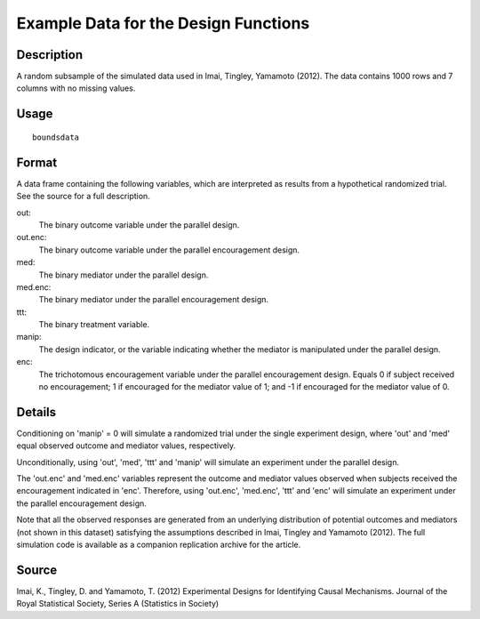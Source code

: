 +--------------------------------------+--------------------------------------+
| boundsdata                           |
| R Documentation                      |
+--------------------------------------+--------------------------------------+

Example Data for the Design Functions
-------------------------------------

Description
~~~~~~~~~~~

A random subsample of the simulated data used in Imai, Tingley, Yamamoto
(2012). The data contains 1000 rows and 7 columns with no missing
values.

Usage
~~~~~

::

    boundsdata

Format
~~~~~~

A data frame containing the following variables, which are interpreted
as results from a hypothetical randomized trial. See the source for a
full description.

out:
    The binary outcome variable under the parallel design.

out.enc:
    The binary outcome variable under the parallel encouragement design.

med:
    The binary mediator under the parallel design.

med.enc:
    The binary mediator under the parallel encouragement design.

ttt:
    The binary treatment variable.

manip:
    The design indicator, or the variable indicating whether the
    mediator is manipulated under the parallel design.

enc:
    The trichotomous encouragement variable under the parallel
    encouragement design. Equals 0 if subject received no encouragement;
    1 if encouraged for the mediator value of 1; and -1 if encouraged
    for the mediator value of 0.

Details
~~~~~~~

Conditioning on 'manip' = 0 will simulate a randomized trial under the
single experiment design, where 'out' and 'med' equal observed outcome
and mediator values, respectively.

Unconditionally, using 'out', 'med', 'ttt' and 'manip' will simulate an
experiment under the parallel design.

The 'out.enc' and 'med.enc' variables represent the outcome and mediator
values observed when subjects received the encouragement indicated in
'enc'. Therefore, using 'out.enc', 'med.enc', 'ttt' and 'enc' will
simulate an experiment under the parallel encouragement design.

Note that all the observed responses are generated from an underlying
distribution of potential outcomes and mediators (not shown in this
dataset) satisfying the assumptions described in Imai, Tingley and
Yamamoto (2012). The full simulation code is available as a companion
replication archive for the article.

Source
~~~~~~

Imai, K., Tingley, D. and Yamamoto, T. (2012) Experimental Designs for
Identifying Causal Mechanisms. Journal of the Royal Statistical Society,
Series A (Statistics in Society)
